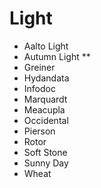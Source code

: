 * Light
- Aalto Light
- Autumn Light **
- Greiner
- Hydandata
- Infodoc
- Marquardt
- Meacupla
- Occidental
- Pierson
- Rotor
- Soft Stone
- Sunny Day
- Wheat
